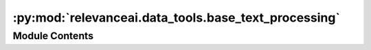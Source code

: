 :py:mod:`relevanceai.data_tools.base_text_processing`
=====================================================

.. py:module:: relevanceai.data_tools.base_text_processing


Module Contents
---------------

.. py:class:: BaseTextProcessing

   .. py:method:: normalize_text(txt: str, lower: bool = True, remove_digit: bool = True, remove_punct: bool = True) -> str
      :staticmethod:

      * Lower-casing
      * Digit removal
      * Punctuation removal


   .. py:method:: get_word_frequency(str_list: List[str], remove_stop_words: bool = True, additional_stop_words: List[str] = [], language='english') -> List
      :staticmethod:

      Returns a sorted word frequency in Python




